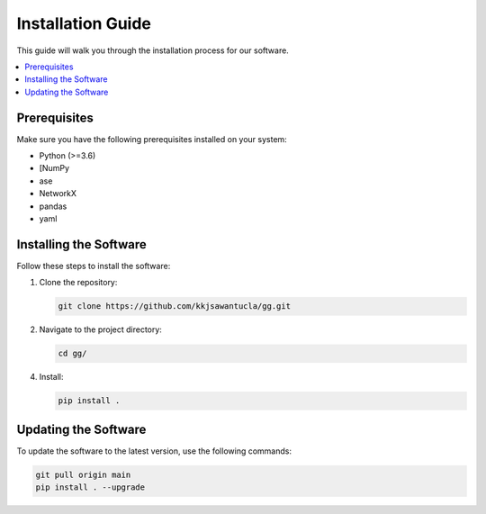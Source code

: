 .. _install

=====================
Installation Guide
=====================

This guide will walk you through the installation process for our software.

.. contents::
   :local:

Prerequisites
=============
Make sure you have the following prerequisites installed on your system:

- Python (>=3.6)
- [NumPy
- ase
- NetworkX
- pandas
- yaml


Installing the Software
=======================
Follow these steps to install the software:

1. Clone the repository:

   .. code-block:: bash

      git clone https://github.com/kkjsawantucla/gg.git

2. Navigate to the project directory:

   .. code-block:: bash

      cd gg/


4. Install:

   .. code-block:: bash

      pip install .


Updating the Software
=====================
To update the software to the latest version, use the following commands:

.. code-block:: bash

   git pull origin main
   pip install . --upgrade
